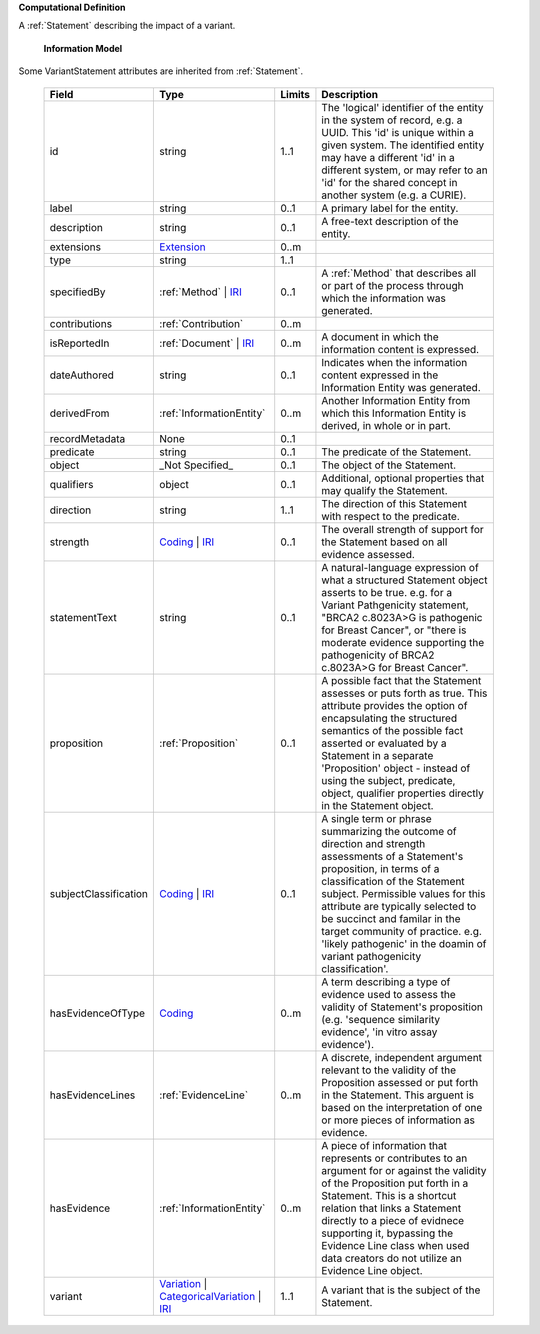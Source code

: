 **Computational Definition**

A :ref:`Statement` describing the impact of a variant.

    **Information Model**
    
Some VariantStatement attributes are inherited from :ref:`Statement`.

    .. list-table::
       :class: clean-wrap
       :header-rows: 1
       :align: left
       :widths: auto
       
       *  - Field
          - Type
          - Limits
          - Description
       *  - id
          - string
          - 1..1
          - The 'logical' identifier of the entity in the system of record, e.g. a UUID. This 'id' is  unique within a given system. The identified entity may have a different 'id' in a different  system, or may refer to an 'id' for the shared concept in another system (e.g. a CURIE).
       *  - label
          - string
          - 0..1
          - A primary label for the entity.
       *  - description
          - string
          - 0..1
          - A free-text description of the entity.
       *  - extensions
          - `Extension <../../gks-common/core.json#/$defs/Extension>`_
          - 0..m
          - 
       *  - type
          - string
          - 1..1
          - 
       *  - specifiedBy
          - :ref:`Method` | `IRI <../../gks-common/core.json#/$defs/IRI>`_
          - 0..1
          - A :ref:`Method` that describes all or part of the process through which the information was generated.
       *  - contributions
          - :ref:`Contribution`
          - 0..m
          - 
       *  - isReportedIn
          - :ref:`Document` | `IRI <../../gks-common/core.json#/$defs/IRI>`_
          - 0..m
          - A document in which the information content is expressed.
       *  - dateAuthored
          - string
          - 0..1
          - Indicates when the information content expressed in the Information Entity was generated.
       *  - derivedFrom
          - :ref:`InformationEntity`
          - 0..m
          - Another Information Entity from which this Information Entity is derived, in whole or in part.
       *  - recordMetadata
          - None
          - 0..1
          - 
       *  - predicate
          - string
          - 0..1
          - The predicate of the Statement.
       *  - object
          - _Not Specified_
          - 0..1
          - The object of the Statement.
       *  - qualifiers
          - object
          - 0..1
          - Additional, optional properties that may qualify the Statement.
       *  - direction
          - string
          - 1..1
          - The direction of this Statement with respect to the predicate.
       *  - strength
          - `Coding <../../gks-common/core.json#/$defs/Coding>`_ | `IRI <../../gks-common/core.json#/$defs/IRI>`_
          - 0..1
          - The overall strength of support for the Statement based on all evidence assessed.
       *  - statementText
          - string
          - 0..1
          - A natural-language expression of what a structured Statement object asserts to be true.  e.g. for a Variant Pathgenicity statement, "BRCA2 c.8023A>G is pathogenic for Breast  Cancer", or "there is moderate evidence supporting the pathogenicity of BRCA2 c.8023A>G  for Breast Cancer".
       *  - proposition
          - :ref:`Proposition`
          - 0..1
          - A possible fact that the Statement assesses or puts forth as true. This attribute provides  the option of encapsulating the structured semantics of the possible fact asserted or  evaluated by a Statement in a separate 'Proposition' object - instead of using the subject,  predicate, object, qualifier properties directly in the Statement object.
       *  - subjectClassification
          - `Coding <../../gks-common/core.json#/$defs/Coding>`_ | `IRI <../../gks-common/core.json#/$defs/IRI>`_
          - 0..1
          - A single term or phrase summarizing the outcome of direction and strength assessments of a Statement's proposition, in terms of a classification of the Statement subject. Permissible values for this attribute are typically  selected to be succinct and familar in the target community of practice. e.g.  'likely pathogenic' in the doamin of variant pathogenicity classification'.
       *  - hasEvidenceOfType
          - `Coding <../../gks-common/core.json#/$defs/Coding>`_
          - 0..m
          - A term describing a type of evidence used to assess the validity of Statement's proposition (e.g. 'sequence similarity evidence', 'in vitro assay evidence').    
       *  - hasEvidenceLines
          - :ref:`EvidenceLine`
          - 0..m
          - A discrete, independent argument relevant to the validity of the Proposition assessed or  put forth in the Statement. This arguent is based on the interpretation of one or more  pieces of information as evidence.
       *  - hasEvidence
          - :ref:`InformationEntity`
          - 0..m
          - A piece of information that represents or contributes to an argument for or against the  validity of the Proposition put forth in a Statement. This is a shortcut relation that links  a Statement directly to a piece of evidnece supporting it, bypassing the Evidence Line class  when used data creators do not utilize an Evidence Line object.
       *  - variant
          - `Variation <../../vrs/vrs.json#/$defs/Variation>`_ | `CategoricalVariation <../../catvrs/catvrs.json#/$defs/CategoricalVariation>`_ | `IRI <../../gks-common/core.json#/$defs/IRI>`_
          - 1..1
          - A variant that is the subject of the Statement.

